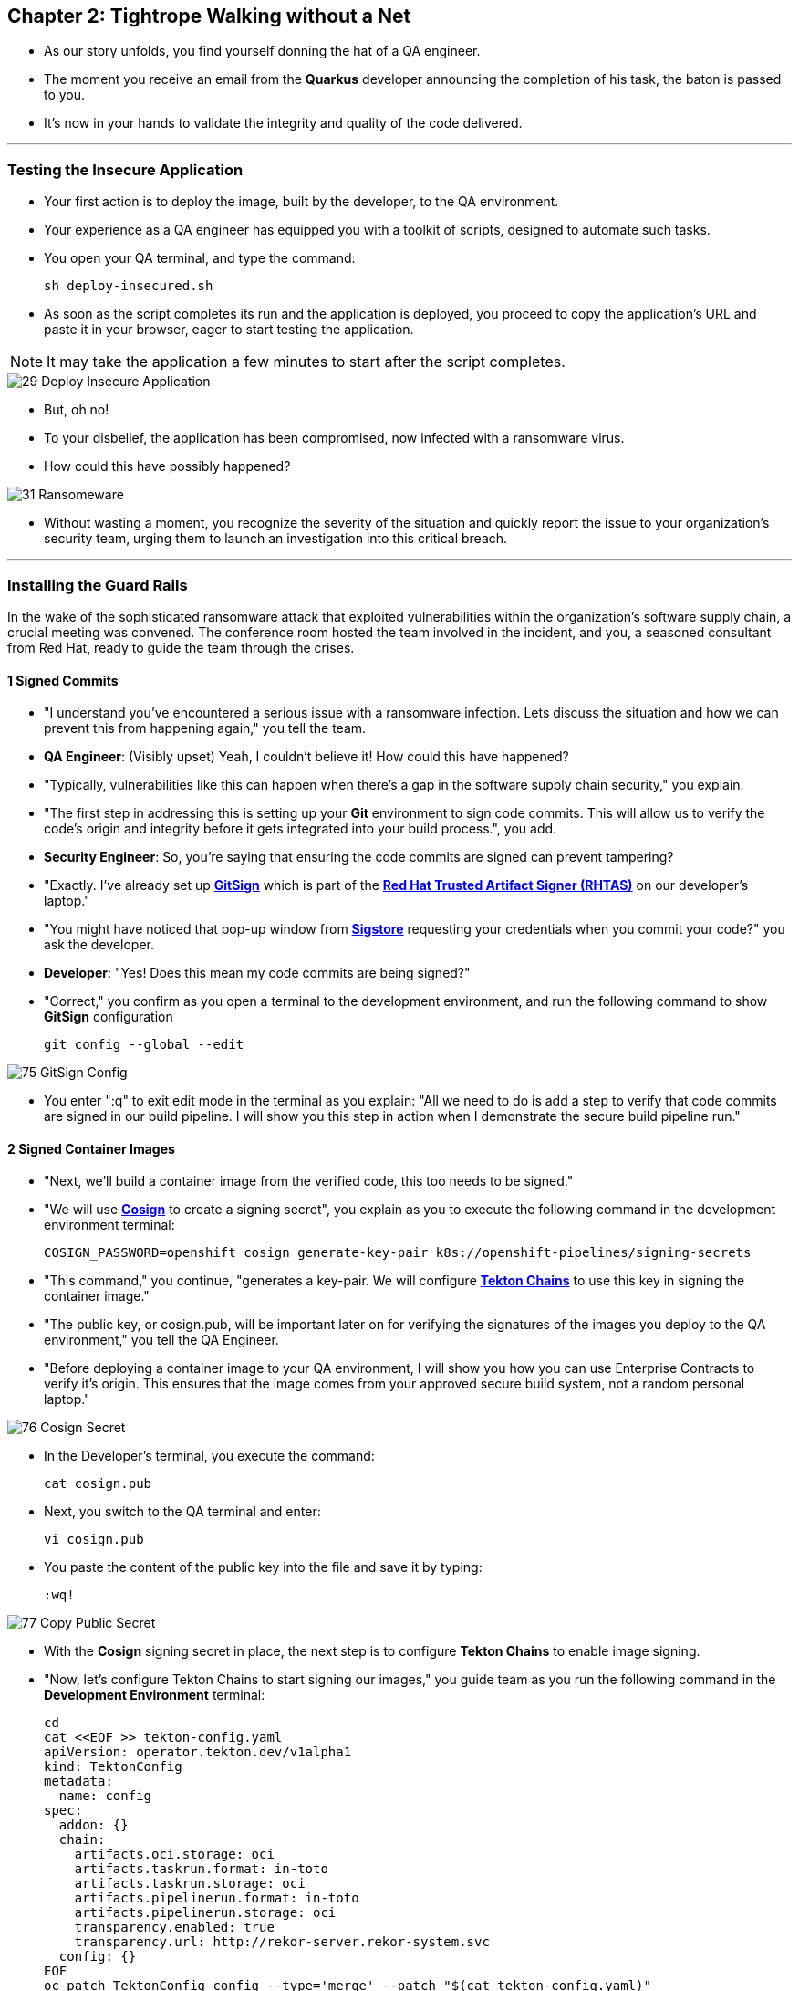 == Chapter 2: Tightrope Walking without a Net

* As our story unfolds, you find yourself donning the hat of a QA engineer. 
* The moment you receive an email from the *Quarkus* developer announcing the completion of his task, the baton is passed to you. 
* It's now in your hands to validate the integrity and quality of the code delivered.

'''

=== Testing the Insecure Application

* Your first action is to deploy the image, built by the developer, to the QA environment. 
* Your experience as a QA engineer has equipped you with a toolkit of scripts, designed to automate such tasks.
* You open your QA terminal, and type the command:
+
[source, role="execute"]
----
sh deploy-insecured.sh
----

* As soon as the script completes its run and the application is deployed, you proceed to copy the application's URL and paste it in your browser, eager to start testing the application.

NOTE: It may take the application a few minutes to start after the script completes.

image::29_Deploy_Insecure_Application.png[]

* But, oh no! 
* To your disbelief, the application has been compromised, now infected with a ransomware virus. 
* How could this have possibly happened?

image::31_Ransomeware.png[]

* Without wasting a moment, you recognize the severity of the situation and quickly report the issue to your organization's security team, urging them to launch an investigation into this critical breach.

'''

=== Installing the Guard Rails

In the wake of the sophisticated ransomware attack that exploited vulnerabilities within the organization's software supply chain, a crucial meeting was convened. The conference room hosted the team involved in the incident, and you, a seasoned consultant from Red Hat, ready to guide the team through the crises. 

==== 1 Signed Commits

* "I understand you've encountered a serious issue with a ransomware infection.  Lets discuss the situation and how we can prevent this from happening again," you tell the team.
* *QA Engineer*:  (Visibly upset)  Yeah, I couldn't believe it!  How could this have happened?
* "Typically, vulnerabilities like this can happen when there's a gap in the software supply chain security," you explain.
* "The first step in addressing this is setting up your *Git* environment to sign code commits. This will allow us to verify the code's origin and integrity before it gets integrated into your build process.", you add.
* *Security Engineer*: So, you're saying that ensuring the code commits are signed can prevent tampering?
* "Exactly. I've already set up link:glossary.html#gitsign[*GitSign*,window=_blank] which is part of the link:glossary.html#rhtas[*Red Hat Trusted Artifact Signer (RHTAS)*,window=_blank] on our developer's laptop."
* "You might have noticed that pop-up window from link:glossary.html#sigstore[*Sigstore*,window=_blank] requesting your credentials when you commit your code?" you ask the developer.
* *Developer*: "Yes! Does this mean my code commits are being signed?"
* "Correct," you confirm as you open a terminal to the development environment, and run the following command to show *GitSign* configuration 
+
[source, role="execute"]
----
git config --global --edit
----

image::75_GitSign_Config.png[]

* You enter ":q" to exit edit mode in the terminal as you explain: "All we need to do is add a step to verify that code commits are signed in our build pipeline. I will show you this step in action when I demonstrate the secure build pipeline run."

==== 2 Signed Container Images

* "Next, we'll build a container image from the verified code, this too needs to be signed."
* "We will use link:glossary.html#cosign[*Cosign*,window=_blank] to create a signing secret", you explain as you to execute the following command in the development environment terminal:
+
[source, role="execute"]
----
COSIGN_PASSWORD=openshift cosign generate-key-pair k8s://openshift-pipelines/signing-secrets
----
* "This command," you continue, "generates a key-pair. We will configure link:glossary.html#tektonchains[*Tekton Chains*,window=_blank] to use this key in signing the container image." 
* "The public key, or cosign.pub, will be important later on for verifying the signatures of the images you deploy to the QA environment," you tell the QA Engineer.
* "Before deploying a container image to your QA environment, I will show you how you can use Enterprise Contracts to verify it's origin. This ensures that the image comes from your approved secure build system, not a random personal laptop."


image::76_Cosign_Secret.png[]

* In the Developer's terminal, you execute the command:
+
[source, role="execute"]
----
cat cosign.pub
----

* Next, you switch to the QA terminal and enter:
+
[source, role="execute"]
----
vi cosign.pub
----

* You paste the content of the public key into the file and save it by typing:
+
[source, role="execute"]
----
:wq!
----

image::77_Copy_Public_Secret.png[]

* With the *Cosign* signing secret in place, the next step is to configure *Tekton Chains* to enable image signing. 
* "Now, let's configure Tekton Chains to start signing our images," you guide team as you run the following command in the *Development Environment* terminal:
+
[source, role="execute"]
----
cd
cat <<EOF >> tekton-config.yaml
apiVersion: operator.tekton.dev/v1alpha1
kind: TektonConfig
metadata:
  name: config
spec:
  addon: {}
  chain:
    artifacts.oci.storage: oci
    artifacts.taskrun.format: in-toto
    artifacts.taskrun.storage: oci
    artifacts.pipelinerun.format: in-toto
    artifacts.pipelinerun.storage: oci
    transparency.enabled: true
    transparency.url: http://rekor-server.rekor-system.svc
  config: {}
EOF
oc patch TektonConfig config --type='merge' --patch "$(cat tekton-config.yaml)"
----

image::33_Configure_Tekton_Chains.png[]

* "Finally we need to setup Cosign to use our TUF mirror registry, to provide the cryptographic keys and trust information required for cosign to sign your software artifacts," you explain as you run the following in the QA environment terminal.
+
[source, role="execute"]
----
cosign initialize --mirror={tuf_mirror} --root={tuf_mirror}/root.json
----

image::78_Initialize_Cosign.png[]

==== 3 Generating Software Bill of Materials (SBOM)
 
* "We'll go a step further and create an attested Software Bill of Materials (SBOM)." 
* *Developer*: What is an SBOM?
* "Think of an SBOM as a complete list of ingredients in your application. It details all the open-source components and dependencies used to build your software. This transparency is key for swiftly identifying and addressing vulnerabilities," you explain.
* *Developer*: How does that help with Security?
* "Excellent question!  Having an SBOM with attestation is crucial. Let's say a known vulnerability is discovered in one of the open-source components used in your application. With an attested SBOM, you can quickly identify which versions of your application are affected and prioritize patching. Attestation ensures the SBOM itself hasn't been tampered with, providing confidence in its accuracy."

==== 4 Vulnerability Scanning and Policy Enforcement

* *Security Engineer*:  What about detecting vulnerabilities within the images themselves?
* "Ah, yes. I remember you struggled quiet a bit with the *Log4Shell* vulnerability a few years back. We'll include steps in the pipeline to perform both image scans and image checks against known CVEs and your organization's policies. This way, we ensure that the images are clear of known vulnerabilities and that our policies are enforced during the build and deploy stages," you answer.
* "In fact, let me login into link:glossary.html#acs[*Red Hat Advanced Cluster Security (ACS)*,window=_blank] now and show what those policies look like," you say as you open the {acs_route}[RH ACS Console,window=_blank] and log in with your credentials username: {acs_portal_username} and password: {acs_portal_password} 

image::80_rhacs_login.png[]

* You expand the *Platform Configuration* list from the left menu and then click on the *Policy Management* link, as you say: "Here you can find the list of readily available policies that you can choose from."

image::83_rhacs_policy_management.png[]

* "For example, this policy over here checks if your image has the infamous *Log4Shell* vulnerability," you explain as you scroll down to show the *Log4Shell* policy.
* You click on the *Kebab menu icon* next to this policy, and then click on *Edit policy*, continuing: "We can modify the behavior of this policy if we want."

image::84_rhacs_edit_policy.png[]

* "Let's click on *Policy Behavior*, and if we scroll down, one of the options we can configure is the *Response Method*. Here we can decide if we want *ACS* to block the build or the deployment if the policy is violated, or simply trigger an alert."
* "Or we can obviously configure new policies, let's setup a policy that checks if our container image is signed during the build stage and whenever we try to deploy an application to *OpenShift*," you say as you click on the *Integrations* link in the left menu.

image::81_rhacs_integrations.png[]

* You scroll down to *Signature Integrations* and click on the *Signature* tile.

image::82_rhacs_signature_integrations.png[]

* You click on the *New Integration* button as you say: "This policy requires *ACS* to integrate with *Cosign* to perform this check."

image::85_rhacs_new_integration.png[]

* You start configuring the nw integration as follows:
** you enter *cosign* for the *Integration name*.
** you then expand the *Cosign* field and select Add new public key
** you set the *Public key name* as cosign.pub
** and for the *Public key value* you copy the public key from the terminal and paste it in this field. 
** Finally you click the *Save* button.

image::86_configure_new_integration.png[]

NOTE: For convenience, we have already set up a policy in ACS called *0-Trusted Signature Policy* that checks an image for a valid signature. 

* "All we need to do is enable this policy and configure it to use to Cosign integration we just configured," you explain to the team as you enable the policy.
+
. You select *Policy Management* from the left menu.
+
image::rhacs-policy-management.png[]
+
. You find the policy called *0-Trusted Signature Policy* at the top of the list.
+
image::rhacs-policy-management-list.png[]
. You click the *Kebab menu icon* next to the policy and select *Edit policy*.
+
image::rhacs-policy-actions-popup.png[]
+
. You then select *Policy criteria* and click the *Select* button.
+
image::rhacs-policy-criteria-select.png[]
+
. "This is where we configure our policy to use the Cosign integration we just created ," you explain to team as you select the cosign signature integration and click the *Save* button.
+
image::rhacs-policy-criteria-trusted-image-signers.png[]
+
. You continue clicking next at the bottom until you finally save the policy.
. "Now that the policy is updated, we want to enable it," you say as you click the *Kebab menu icon* again for the same policy and select *Enable policy*
+
image::rhacs-policy-actions-popup.png[]

* "All done, now ACS will enforce this policy in both the build and deploy stages of our application."
* *Security Engineer*:  That sounds comprehensive. Implementing these measures would definitely strengthen our security posture.
* "Excellent! Let me prepare the necessary setup and then I will demonstrate our solution based on link:glossary.html#rhtap[*Red Hat Trusted Application Pipeline (RHTAP)*,window=_blank] in action."
* "*RHTAP* provides pre-built pipelines with automated security checks, aiming to achieve the highest level of security (link:glossary.html#slsa[*SLSA*,window=_blank] Level 3) for built artifacts and offers the capabilities I just explained."

=== Chapter 2 - Summary

As the baton passed to the QA engineer for testing, the story took a dramatic turn. The deployed application, instead of showcasing the fruits of their labor, revealed a critical vulnerability, it was infected with ransomware. This revelation abruptly interrupted the testing process and cast a shadow over the software supply chain's security, sparking concerns about vulnerability and exposure.

The next chapter of our story will showcase Red Hat Trusted Application Pipeline (RHTAP) in action. We will explore how integrating these security measures into the build pipelines and deployment process can safeguard our software supply chain against the ever-present specter of cyber threats. 